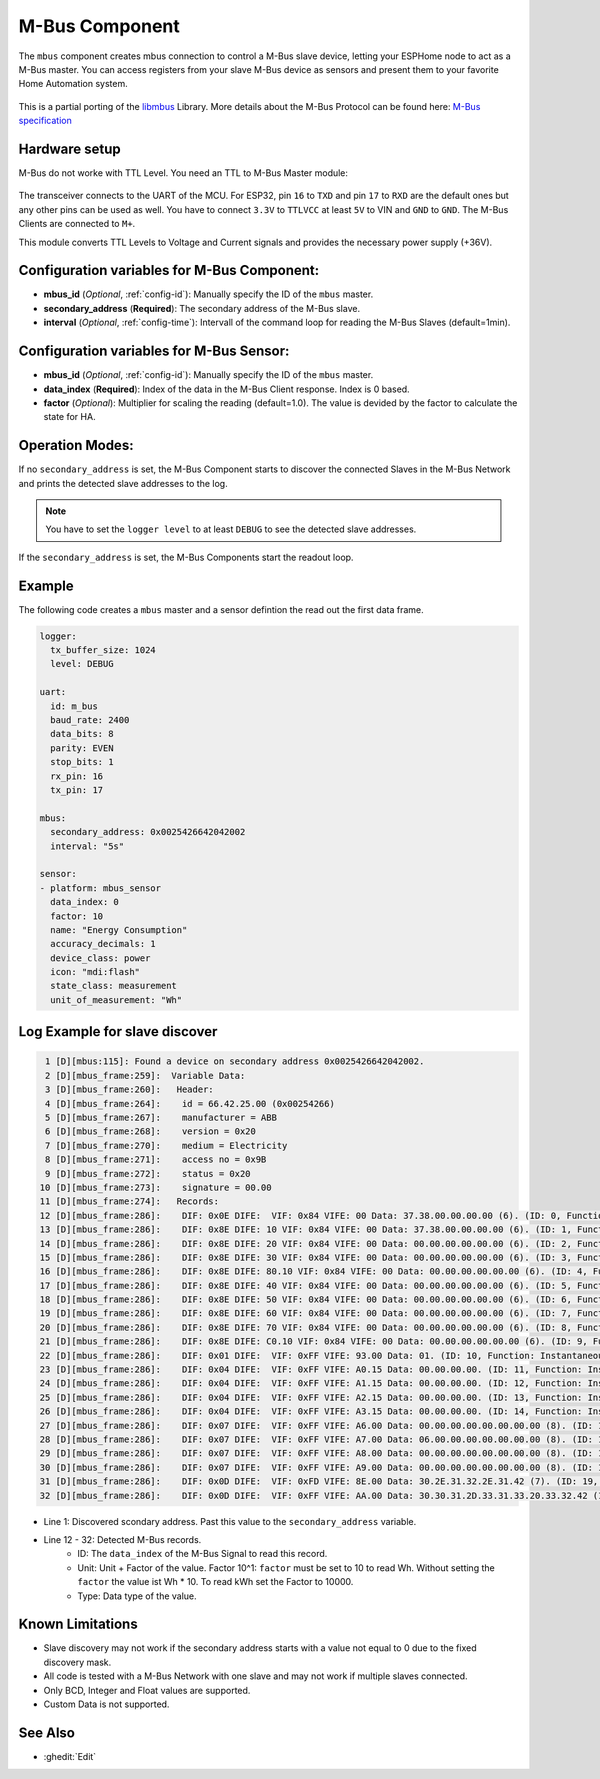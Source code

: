 .. _mbus:

M-Bus Component
================

.. seo::
    :description: Instructions for setting up the M-Bus component.
    :image: mbus.png

The ``mbus`` component creates mbus connection to control a M-Bus slave device, letting your ESPHome node to act as a M-Bus master.
You can access registers from your slave M-Bus device as sensors and present them to your favorite Home Automation system.

.. figure:: /images/mbus.png
    :align: center
    :width: 25%

This is a partial porting of the `libmbus <https://github.com/rscada/libmbus/tree/master>`__ Library. 
More details about the M-Bus Protocol can be found here: `M-Bus specification <https://m-bus.com/documentation>`__


Hardware setup
--------------
M-Bus do not worke with TTL Level. 
You need an TTL to M-Bus Master module:

.. figure:: /images/mbus_master_module.jpg
    :align: center
    :width: 50%

The transceiver connects to the UART of the MCU. For ESP32, pin ``16`` to ``TXD`` and pin ``17`` to ``RXD`` are the default ones but any other pins can be used as well. You have to connect ``3.3V`` to ``TTLVCC`` at least ``5V`` to VIN and ``GND`` to ``GND``.
The M-Bus Clients are connected to ``M+``.

This module converts TTL Levels to Voltage and Current signals and provides the necessary power supply (+36V).


Configuration variables for M-Bus Component:
------------------------------------------------
- **mbus_id** (*Optional*, :ref:`config-id`): Manually specify the ID of the ``mbus`` master.
- **secondary_address** (**Required**): The secondary address of the M-Bus slave.
- **interval** (*Optional*, :ref:`config-time`): Intervall of the command loop for reading the M-Bus Slaves (default=1min). 

Configuration variables for M-Bus Sensor:
------------------------------------------------
- **mbus_id** (*Optional*, :ref:`config-id`): Manually specify the ID of the ``mbus`` master.
- **data_index** (**Required**): Index of the data in the M-Bus Client response. Index is 0 based.
- **factor** (*Optional*): Multiplier for scaling the reading (default=1.0). The value is devided by the factor to calculate the state for HA.

Operation Modes:
------------------------
If no ``secondary_address`` is set, the M-Bus Component starts to discover the connected Slaves in the M-Bus Network and prints the detected slave addresses to the log.

.. note::
   You have to set the ``logger level`` to at least ``DEBUG`` to see the detected slave addresses.

If the ``secondary_address`` is set, the M-Bus Components start the readout loop.

Example
------------------------
The following code creates a ``mbus`` master and a sensor defintion the read out the first data frame.

.. code-block:: yaml
    
    logger:
      tx_buffer_size: 1024
      level: DEBUG

    uart:
      id: m_bus
      baud_rate: 2400
      data_bits: 8
      parity: EVEN
      stop_bits: 1
      rx_pin: 16
      tx_pin: 17

    mbus:
      secondary_address: 0x0025426642042002
      interval: "5s"

    sensor:
    - platform: mbus_sensor
      data_index: 0
      factor: 10
      name: "Energy Consumption"
      accuracy_decimals: 1
      device_class: power
      icon: "mdi:flash"
      state_class: measurement
      unit_of_measurement: "Wh"

Log Example for slave discover
------------------------------
.. code-block:: text

     1 [D][mbus:115]: Found a device on secondary address 0x0025426642042002.
     2 [D][mbus_frame:259]:  Variable Data:
     3 [D][mbus_frame:260]:   Header:
     4 [D][mbus_frame:264]:    id = 66.42.25.00 (0x00254266)
     5 [D][mbus_frame:267]:    manufacturer = ABB
     6 [D][mbus_frame:268]:    version = 0x20
     7 [D][mbus_frame:270]:    medium = Electricity
     8 [D][mbus_frame:271]:    access no = 0x9B
     9 [D][mbus_frame:272]:    status = 0x20
    10 [D][mbus_frame:273]:    signature = 00.00
    11 [D][mbus_frame:274]:   Records:
    12 [D][mbus_frame:286]:    DIF: 0x0E DIFE:  VIF: 0x84 VIFE: 00 Data: 37.38.00.00.00.00 (6). (ID: 0, Function: Instantaneous value, Unit: Energy (10^1 Wh), Tariff: 255, Type: BCD_48, 3837.000000)
    13 [D][mbus_frame:286]:    DIF: 0x8E DIFE: 10 VIF: 0x84 VIFE: 00 Data: 37.38.00.00.00.00 (6). (ID: 1, Function: Instantaneous value, Unit: Energy (10^1 Wh), Tariff: 1, Type: BCD_48, 3837.000000)
    14 [D][mbus_frame:286]:    DIF: 0x8E DIFE: 20 VIF: 0x84 VIFE: 00 Data: 00.00.00.00.00.00 (6). (ID: 2, Function: Instantaneous value, Unit: Energy (10^1 Wh), Tariff: 2, Type: BCD_48, 0.000000)
    15 [D][mbus_frame:286]:    DIF: 0x8E DIFE: 30 VIF: 0x84 VIFE: 00 Data: 00.00.00.00.00.00 (6). (ID: 3, Function: Instantaneous value, Unit: Energy (10^1 Wh), Tariff: 3, Type: BCD_48, 0.000000)
    16 [D][mbus_frame:286]:    DIF: 0x8E DIFE: 80.10 VIF: 0x84 VIFE: 00 Data: 00.00.00.00.00.00 (6). (ID: 4, Function: Instantaneous value, Unit: Energy (10^1 Wh), Tariff: 4, Type: BCD_48, 0.000000)
    17 [D][mbus_frame:286]:    DIF: 0x8E DIFE: 40 VIF: 0x84 VIFE: 00 Data: 00.00.00.00.00.00 (6). (ID: 5, Function: Instantaneous value, Unit: Energy (10^1 Wh), Tariff: 0, Type: BCD_48, 0.000000)
    18 [D][mbus_frame:286]:    DIF: 0x8E DIFE: 50 VIF: 0x84 VIFE: 00 Data: 00.00.00.00.00.00 (6). (ID: 6, Function: Instantaneous value, Unit: Energy (10^1 Wh), Tariff: 1, Type: BCD_48, 0.000000)
    19 [D][mbus_frame:286]:    DIF: 0x8E DIFE: 60 VIF: 0x84 VIFE: 00 Data: 00.00.00.00.00.00 (6). (ID: 7, Function: Instantaneous value, Unit: Energy (10^1 Wh), Tariff: 2, Type: BCD_48, 0.000000)
    20 [D][mbus_frame:286]:    DIF: 0x8E DIFE: 70 VIF: 0x84 VIFE: 00 Data: 00.00.00.00.00.00 (6). (ID: 8, Function: Instantaneous value, Unit: Energy (10^1 Wh), Tariff: 3, Type: BCD_48, 0.000000)
    21 [D][mbus_frame:286]:    DIF: 0x8E DIFE: C0.10 VIF: 0x84 VIFE: 00 Data: 00.00.00.00.00.00 (6). (ID: 9, Function: Instantaneous value, Unit: Energy (10^1 Wh), Tariff: 4, Type: BCD_48, 0.000000)
    22 [D][mbus_frame:286]:    DIF: 0x01 DIFE:  VIF: 0xFF VIFE: 93.00 Data: 01. (ID: 10, Function: Instantaneous value, Unit: Manufacturer specific, Tariff: 255, Type: INT8, 0.000000)
    23 [D][mbus_frame:286]:    DIF: 0x04 DIFE:  VIF: 0xFF VIFE: A0.15 Data: 00.00.00.00. (ID: 11, Function: Instantaneous value, Unit: Manufacturer specific, Tariff: 255, Type: DATE_TIME_32, 0.000000)
    24 [D][mbus_frame:286]:    DIF: 0x04 DIFE:  VIF: 0xFF VIFE: A1.15 Data: 00.00.00.00. (ID: 12, Function: Instantaneous value, Unit: Manufacturer specific, Tariff: 255, Type: DATE_TIME_32, 0.000000)
    25 [D][mbus_frame:286]:    DIF: 0x04 DIFE:  VIF: 0xFF VIFE: A2.15 Data: 00.00.00.00. (ID: 13, Function: Instantaneous value, Unit: Manufacturer specific, Tariff: 255, Type: DATE_TIME_32, 0.000000)
    26 [D][mbus_frame:286]:    DIF: 0x04 DIFE:  VIF: 0xFF VIFE: A3.15 Data: 00.00.00.00. (ID: 14, Function: Instantaneous value, Unit: Manufacturer specific, Tariff: 255, Type: DATE_TIME_32, 0.000000)
    27 [D][mbus_frame:286]:    DIF: 0x07 DIFE:  VIF: 0xFF VIFE: A6.00 Data: 00.00.00.00.00.00.00.00 (8). (ID: 15, Function: Instantaneous value, Unit: Manufacturer specific, Tariff: 255, Type: INT64, 0.000000)
    28 [D][mbus_frame:286]:    DIF: 0x07 DIFE:  VIF: 0xFF VIFE: A7.00 Data: 06.00.00.00.00.00.00.00 (8). (ID: 16, Function: Instantaneous value, Unit: Manufacturer specific, Tariff: 255, Type: INT64, 0.000000)
    29 [D][mbus_frame:286]:    DIF: 0x07 DIFE:  VIF: 0xFF VIFE: A8.00 Data: 00.00.00.00.00.00.00.00 (8). (ID: 17, Function: Instantaneous value, Unit: Manufacturer specific, Tariff: 255, Type: INT64, 0.000000)
    30 [D][mbus_frame:286]:    DIF: 0x07 DIFE:  VIF: 0xFF VIFE: A9.00 Data: 00.00.00.00.00.00.00.00 (8). (ID: 18, Function: Instantaneous value, Unit: Manufacturer specific, Tariff: 255, Type: INT64, 0.000000)
    31 [D][mbus_frame:286]:    DIF: 0x0D DIFE:  VIF: 0xFD VIFE: 8E.00 Data: 30.2E.31.32.2E.31.42 (7). (ID: 19, Function: Instantaneous value, Unit: , Tariff: 255, Type: NO_DATA, 0.000000)
    32 [D][mbus_frame:286]:    DIF: 0x0D DIFE:  VIF: 0xFF VIFE: AA.00 Data: 30.30.31.2D.33.31.33.20.33.32.42 (11). (ID: 20, Function: Instantaneous value, Unit: Manufacturer specific, Tariff: 255, Type: NO_DATA, 0.000000)

* Line 1: Discovered scondary address. Past this value to the ``secondary_address`` variable.
* Line 12 - 32: Detected M-Bus records.
   * ID: The ``data_index`` of the M-Bus Signal to read this record.
   * Unit: Unit + Factor of the value. Factor 10^1: ``factor`` must be set to 10 to read Wh. Without setting the ``factor`` the value ist Wh * 10. To read kWh set the Factor to 10000.
   * Type: Data type of the value.

Known Limitations
-----------------
* Slave discovery may not work if the secondary address starts with a value not equal to 0 due to the fixed discovery mask. 
* All code is tested with a M-Bus Network with one slave and may not work if multiple slaves connected.
* Only BCD, Integer and Float values are supported.
* Custom Data is not supported.

See Also
--------

- :ghedit:`Edit`
